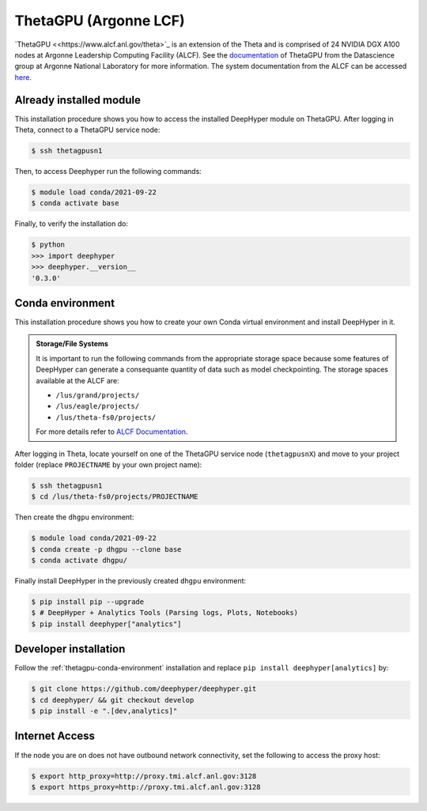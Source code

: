 ThetaGPU (Argonne LCF)
***************

`ThetaGPU <<https://www.alcf.anl.gov/theta>`_  is an extension of the Theta and is comprised of 24 NVIDIA DGX A100 nodes at Argonne Leadership Computing Facility (ALCF). See the `documentation <https://argonne-lcf.github.io/ThetaGPU-Docs/>`_ of ThetaGPU from the Datascience group at Argonne National Laboratory for more information. The system documentation from the ALCF can be accessed `here <https://www.alcf.anl.gov/support-center/theta-gpu-nodes/getting-started-thetagpu>`_.

.. _theta-module-installation:

Already installed module
========================

This installation procedure shows you how to access the installed DeepHyper module on ThetaGPU. After logging in Theta, connect to a ThetaGPU service node:

.. code-block:: console

    $ ssh thetagpusn1

Then, to access Deephyper run the following commands:

.. code-block:: console

    $ module load conda/2021-09-22
    $ conda activate base

Finally, to verify the installation do:

.. code-block:: console

    $ python
    >>> import deephyper
    >>> deephyper.__version__
    '0.3.0'

.. _thetagpu-conda-environment:

Conda environment
=================

This installation procedure shows you how to create your own Conda virtual environment and install DeepHyper in it.

.. admonition:: Storage/File Systems
    :class: dropdown, important

    It is important to run the following commands from the appropriate storage space because some features of DeepHyper can generate a consequante quantity of data such as model checkpointing. The storage spaces available at the ALCF are:

    - ``/lus/grand/projects/``
    - ``/lus/eagle/projects/``
    - ``/lus/theta-fs0/projects/``

    For more details refer to `ALCF Documentation <https://www.alcf.anl.gov/support-center/theta/theta-file-systems>`_.

After logging in Theta, locate yourself on one of the ThetaGPU service node (``thetagpusnX``) and move to your project folder (replace ``PROJECTNAME`` by your own project name):

.. code-block:: console

    $ ssh thetagpusn1
    $ cd /lus/theta-fs0/projects/PROJECTNAME

Then create the ``dhgpu`` environment:

.. code-block:: console

    $ module load conda/2021-09-22
    $ conda create -p dhgpu --clone base
    $ conda activate dhgpu/

Finally install DeepHyper in the previously created ``dhgpu`` environment:

.. code-block:: console

    $ pip install pip --upgrade
    $ # DeepHyper + Analytics Tools (Parsing logs, Plots, Notebooks)
    $ pip install deephyper["analytics"]


Developer installation
======================

Follow the :ref:`thetagpu-conda-environment` installation and replace ``pip install deephyper[analytics]`` by:

.. code-block:: console

    $ git clone https://github.com/deephyper/deephyper.git
    $ cd deephyper/ && git checkout develop
    $ pip install -e ".[dev,analytics]"


Internet Access
===============

If the node you are on does not have outbound network connectivity, set the following to access the proxy host:

.. code-block:: console

    $ export http_proxy=http://proxy.tmi.alcf.anl.gov:3128
    $ export https_proxy=http://proxy.tmi.alcf.anl.gov:3128